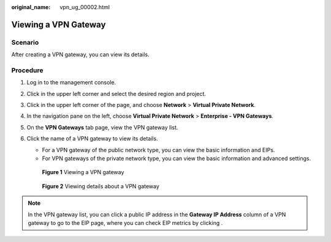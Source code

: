 :original_name: vpn_ug_00002.html

.. _vpn_ug_00002:

Viewing a VPN Gateway
=====================

Scenario
--------

After creating a VPN gateway, you can view its details.

Procedure
---------

#. Log in to the management console.

#. Click |image1| in the upper left corner and select the desired region and project.

#. Click |image2| in the upper left corner of the page, and choose **Network** > **Virtual Private Network**.

#. In the navigation pane on the left, choose **Virtual Private Network** > **Enterprise - VPN Gateways**.

#. On the **VPN Gateways** tab page, view the VPN gateway list.

#. Click the name of a VPN gateway to view its details.

   -  For a VPN gateway of the public network type, you can view the basic information and EIPs.
   -  For VPN gateways of the private network type, you can view the basic information and advanced settings.


   .. figure:: /_static/images/en-us_image_0000001987536262.png
      :alt: **Figure 1** Viewing a VPN gateway

      **Figure 1** Viewing a VPN gateway


   .. figure:: /_static/images/en-us_image_0000001987376506.png
      :alt: **Figure 2** Viewing details about a VPN gateway

      **Figure 2** Viewing details about a VPN gateway

.. note::

   In the VPN gateway list, you can click a public IP address in the **Gateway IP Address** column of a VPN gateway to go to the EIP page, where you can check EIP metrics by clicking |image3|.

.. |image1| image:: /_static/images/en-us_image_0000001628070572.png
.. |image2| image:: /_static/images/en-us_image_0000001923096425.png
.. |image3| image:: /_static/images/en-us_image_0000001911324937.png
